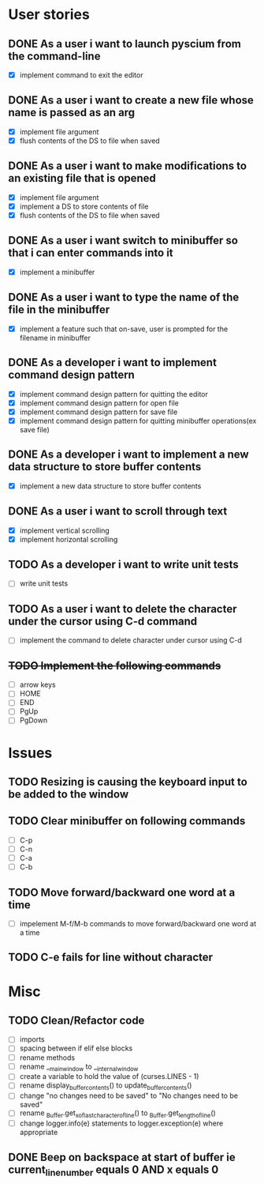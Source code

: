* User stories
** DONE As a user i want to launch pyscium from the command-line
- [X] implement command to exit the editor

** DONE As a user i want to create a new file whose name is passed as an arg
- [X] implement file argument 
- [X] flush contents of the DS to file when saved

** DONE As a user i want to make modifications to an existing file that is opened
- [X] implement file argument
- [X] implement a DS to store contents of file
- [X] flush contents of the DS to file when saved

** DONE As a user i want switch to minibuffer so that i can enter commands into it
- [X] implement a minibuffer

** DONE As a user i want to type the name of the file in the minibuffer
- [X] implement a feature such that on-save, user is prompted for the filename
  in minibuffer

** DONE As a developer i want to implement command design pattern
- [X] implement command design pattern for quitting the editor
- [X] implement command design pattern for open file
- [X] implement command design pattern for save file
- [X] implement command design pattern for quitting minibuffer operations(ex save file)

** DONE As a developer i want to implement a new data structure to store buffer contents
- [X] implement a new data structure to store buffer contents

** DONE As a user i want to scroll through text
- [X] implement vertical scrolling
- [X] implement horizontal scrolling


** TODO As a developer i want to write unit tests
- [ ] write unit tests

** TODO As a user i want to delete the character under the cursor using C-d command
- [ ] implement the command to delete character under cursor using C-d

** +TODO Implement the following commands+
- [ ] arrow keys
- [ ] HOME
- [ ] END
- [ ] PgUp
- [ ] PgDown

* Issues
** TODO Resizing is causing the keyboard input to be added to the window

** TODO Clear minibuffer on following commands
- [ ] C-p
- [ ] C-n
- [ ] C-a
- [ ] C-b

** TODO Move forward/backward one word at a time
- [ ] impelement M-f/M-b commands to  move forward/backward one word at a time

** TODO C-e fails for line without \n character

* Misc
** TODO Clean/Refactor code
- [ ] imports
- [ ] spacing between if elif else blocks
- [ ] rename methods
- [ ] rename __main_window to __internal_window
- [ ] create a variable to hold the value of (curses.LINES - 1)
- [ ] rename display_buffer_contents() to update_buffer_contents()
- [ ] change "no changes need to be saved" to "No changes need to be saved"
- [ ] rename _Buffer.get_x_of_last_character_of_line() to _Buffer.get_length_of_line()
- [ ] change logger.info(e) statements to logger.exception(e) where appropriate

** DONE Beep on backspace at start of buffer ie current_line_number equals 0 AND x equals 0
